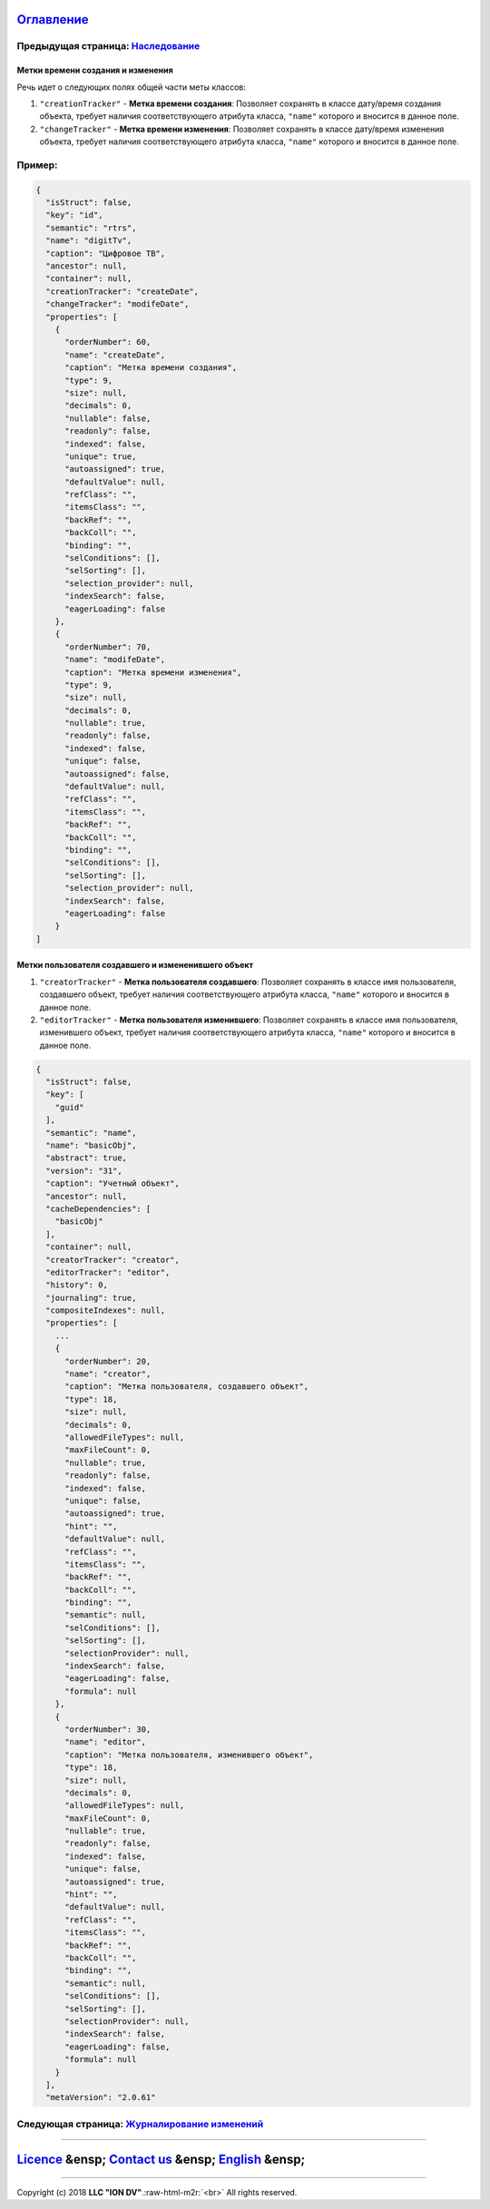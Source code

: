 .. role:: raw-html-m2r(raw)
   :format: html


`Оглавление </docs/ru/index.md>`_
~~~~~~~~~~~~~~~~~~~~~~~~~~~~~~~~~~~~~

Предыдущая страница: `Наследование <ancestor.md>`_
^^^^^^^^^^^^^^^^^^^^^^^^^^^^^^^^^^^^^^^^^^^^^^^^^^^^^^

Метки времени создания и изменения
==================================

Речь идет о следующих полях общей части меты классов:


#. ``"creationTracker"`` - **Метка времени создания**\ :  Позволяет сохранять в классе дату/время создания объекта, требует наличия соответствующего атрибута класса, ``"name"`` которого и вносится в данное поле.
#. ``"changeTracker"`` - **Метка времени изменения**\ : Позволяет сохранять в классе дату/время изменения объекта, требует наличия соответствующего атрибута класса, ``"name"`` которого и вносится в данное поле.

Пример:
^^^^^^^

.. code-block::

   {
     "isStruct": false,
     "key": "id",
     "semantic": "rtrs",
     "name": "digitTv",
     "caption": "Цифровое ТВ",
     "ancestor": null,
     "container": null,
     "creationTracker": "createDate",
     "changeTracker": "modifeDate",
     "properties": [
       {
         "orderNumber": 60,
         "name": "createDate",
         "caption": "Метка времени создания",
         "type": 9,
         "size": null,
         "decimals": 0,
         "nullable": false,
         "readonly": false,
         "indexed": false,
         "unique": true,
         "autoassigned": true,
         "defaultValue": null,
         "refClass": "",
         "itemsClass": "",
         "backRef": "",
         "backColl": "",
         "binding": "",
         "selConditions": [],
         "selSorting": [],
         "selection_provider": null,
         "indexSearch": false,
         "eagerLoading": false
       },
       {
         "orderNumber": 70,
         "name": "modifeDate",
         "caption": "Метка времени изменения",
         "type": 9,
         "size": null,
         "decimals": 0,
         "nullable": true,
         "readonly": false,
         "indexed": false,
         "unique": false,
         "autoassigned": false,
         "defaultValue": null,
         "refClass": "",
         "itemsClass": "",
         "backRef": "",
         "backColl": "",
         "binding": "",
         "selConditions": [],
         "selSorting": [],
         "selection_provider": null,
         "indexSearch": false,
         "eagerLoading": false
       }
   ]

Метки пользователя создавшего и измененившего объект
====================================================


#. 
   ``"creatorTracker"`` - **Метка пользователя создавшего**\ :  Позволяет сохранять в классе имя пользователя, создавшего объект, требует наличия соответствующего атрибута класса, ``"name"`` которого и вносится в данное поле.

#. 
   ``"editorTracker"`` - **Метка пользователя изменившего**\ : Позволяет сохранять в классе имя пользователя, изменившего объект, требует наличия соответствующего атрибута класса, ``"name"`` которого и вносится в данное поле.

.. code-block:: json

   {
     "isStruct": false,
     "key": [
       "guid"
     ],
     "semantic": "name",
     "name": "basicObj",
     "abstract": true,
     "version": "31",
     "caption": "Учетный объект",
     "ancestor": null,
     "cacheDependencies": [
       "basicObj"
     ],
     "container": null,
     "creatorTracker": "creator",
     "editorTracker": "editor",
     "history": 0,
     "journaling": true,
     "compositeIndexes": null,
     "properties": [
       ...
       {
         "orderNumber": 20,
         "name": "creator",
         "caption": "Метка пользователя, создавшего объект",
         "type": 18,
         "size": null,
         "decimals": 0,
         "allowedFileTypes": null,
         "maxFileCount": 0,
         "nullable": true,
         "readonly": false,
         "indexed": false,
         "unique": false,
         "autoassigned": true,
         "hint": "",
         "defaultValue": null,
         "refClass": "",
         "itemsClass": "",
         "backRef": "",
         "backColl": "",
         "binding": "",
         "semantic": null,
         "selConditions": [],
         "selSorting": [],
         "selectionProvider": null,
         "indexSearch": false,
         "eagerLoading": false,
         "formula": null
       },
       {
         "orderNumber": 30,
         "name": "editor",
         "caption": "Метка пользователя, изменившего объект",
         "type": 18,
         "size": null,
         "decimals": 0,
         "allowedFileTypes": null,
         "maxFileCount": 0,
         "nullable": true,
         "readonly": false,
         "indexed": false,
         "unique": false,
         "autoassigned": true,
         "hint": "",
         "defaultValue": null,
         "refClass": "",
         "itemsClass": "",
         "backRef": "",
         "backColl": "",
         "binding": "",
         "semantic": null,
         "selConditions": [],
         "selSorting": [],
         "selectionProvider": null,
         "indexSearch": false,
         "eagerLoading": false,
         "formula": null
       }
     ],
     "metaVersion": "2.0.61"

Следующая страница: `Журналирование изменений <journaling.md>`_
^^^^^^^^^^^^^^^^^^^^^^^^^^^^^^^^^^^^^^^^^^^^^^^^^^^^^^^^^^^^^^^^^^^

----

`Licence </LICENSE>`_ &ensp;  `Contact us <https://iondv.com/portal/contacts>`_ &ensp;  `English </docs/en/2_system_description/metadata_structure/meta_class/time_user_tracker.md>`_   &ensp;
~~~~~~~~~~~~~~~~~~~~~~~~~~~~~~~~~~~~~~~~~~~~~~~~~~~~~~~~~~~~~~~~~~~~~~~~~~~~~~~~~~~~~~~~~~~~~~~~~~~~~~~~~~~~~~~~~~~~~~~~~~~~~~~~~~~~~~~~~~~~~~~~~~~~~~~~~~~~~~~~~~~~~~~~~~~~~~~~~~~~~~~~~~~~~~~~~~~~~~~~~~


.. raw:: html

   <div><img src="https://mc.iondv.com/watch/local/docs/framework" style="position:absolute; left:-9999px;" height=1 width=1 alt="iondv metrics"></div>


----

Copyright (c) 2018 **LLC "ION DV"**.\ :raw-html-m2r:`<br>`
All rights reserved. 
